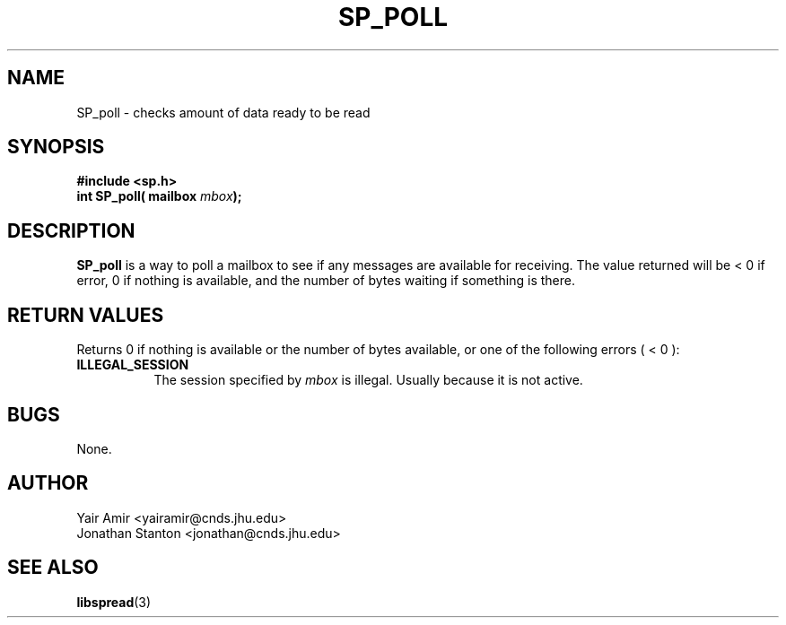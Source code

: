 .\" Process this file with
.\" groff -man -Tascii foo.1
.\"
.TH SP_POLL 3 "JULY 1998" SPREAD "User Manuals"
.SH NAME
SP_poll \- checks amount of data ready to be read
.SH SYNOPSIS
.B #include <sp.h>
.br
.BI "int SP_poll( mailbox " mbox );
.SH DESCRIPTION
.B SP_poll
is a way to poll a mailbox to see if any messages are
available for receiving. The value returned will be < 0 if error,
0 if nothing is available, and the number of bytes waiting if
something is there.
.SH "RETURN VALUES"
Returns 0 if nothing is available or the number of bytes available, or one of the following errors ( < 0 ):
.TP 0.8i
.B ILLEGAL_SESSION
The session specified by
.I mbox
is illegal. Usually because it is not active.
.SH BUGS
None.
.SH AUTHOR
Yair Amir <yairamir@cnds.jhu.edu>
.br
Jonathan Stanton <jonathan@cnds.jhu.edu>
.br

.SH "SEE ALSO"
.BR libspread (3)

